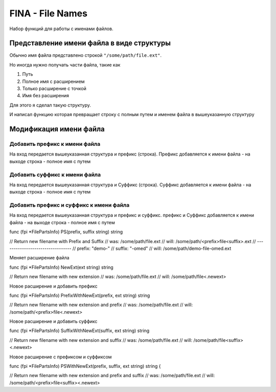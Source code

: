 FINA - File Names
=================

Набор функций для работы с именами файлов.


Представление имени файла в виде структуры
------------------------------------------

Обычно имя файла представлено строкой ``"/some/path/file.ext"``.

Но иногда нужно получать части файла, такие как

#. Путь
#. Полное имя с расширением
#. Только расширение с точкой
#. Имя без расширения

Для этого я сделал такую структуру.

.. code-block:: go
  :linenos:

    type FilePartsInfo struct {
      Path           string // Путь к файлу.
      Name           string // Полное имя, т.е. имя с расширением.
      Ext            string // только Расширение с точкой.
      NameWithoutExt string // Имя без расширения.
    }


И написал функцию которая превращает строку с полным путем и именем файла в вышеуказанную структуру

.. code-block:: go
  :linenos:

    func GetFilePartsInfo(file string) *FilePartsInfo


Модификация имени файла
-----------------------

Добавить префикс к имени файла
~~~~~~~~~~~~~~~~~~~~~~~~~~~~~~

На вход передается вышеуказанная структура и префикс (строка).
Префикс добавляется к имени файла - на выходе строка - полное имя с путем

.. code-block:: go
  :linenos:

    // Return new filename with Prefix
    // was:  /some/path/file.ext
    // will: /some/path/<prefix>file.ext
    // ---------------------------------
    // prefix: "demo-"
    // will: /some/path/demo-file.ext

    func (fpi *FilePartsInfo) Prefix(prefix string) string


Добавить суффикс к имени файла
~~~~~~~~~~~~~~~~~~~~~~~~~~~~~~

На вход передается вышеуказанная структура и Суффикс (строка).
Суффикс добавляется к имени файла - на выходе строка - полное имя с путем

.. code-block:: go
  :linenos:

    // Return new filename with Suffix
    // was:  /some/path/file.ext
    // will: /some/path/file<suffix>.ext
    // ---------------------------------
    // suffix: "-demo"
    // will: /some/path/file-demo.ext

    func (fpi *FilePartsInfo) Suffix(suffix string) string


Добавить префикс и суффикс к имени файла
~~~~~~~~~~~~~~~~~~~~~~~~~~~~~~~~~~~~~~~~

На вход передается вышеуказанная структура и префикс и суффикс.
префикс и Суффикс добавляется к имени файла - на выходе строка - полное имя с путем

func (fpi *FilePartsInfo) PS(prefix, suffix string) string

// Return new filename with Prefix and Suffix
// was:  /some/path/file.ext
// will: /some/path/<prefix>file<suffix>.ext
// ---------------------------------
// prefix: "demo-"
// suffix: "-omed"
// will: /some/path/demo-file-omed.ext


Меняет расширение файла

func (fpi *FilePartsInfo) NewExt(ext string) string

// Return new filename with new extension
// was:  /some/path/file.ext
// will: /some/path/file<.newext>



Новое расширение и добавить префикс

func (fpi *FilePartsInfo) PrefixWithNewExt(prefix, ext string) string

// Return new filename with new extension and prefix
// was:  /some/path/file.ext
// will: /some/path/<prefix>file<.newext>


Новое расширение и добавить суффикс

func (fpi *FilePartsInfo) SuffixWithNewExt(suffix, ext string) string

// Return new filename with new extension and suffix
// was:  /some/path/file.ext
// will: /some/path/file<suffix><.newext>


Новое расширение с префиксом и суффиксом

func (fpi *FilePartsInfo) PSWithNewExt(prefix, suffix, ext string) string {

// Return new filename with new extension and prefix and suffix
// was:  /some/path/file.ext
// will: /some/path/<prefix>file<suffix><.newext>


